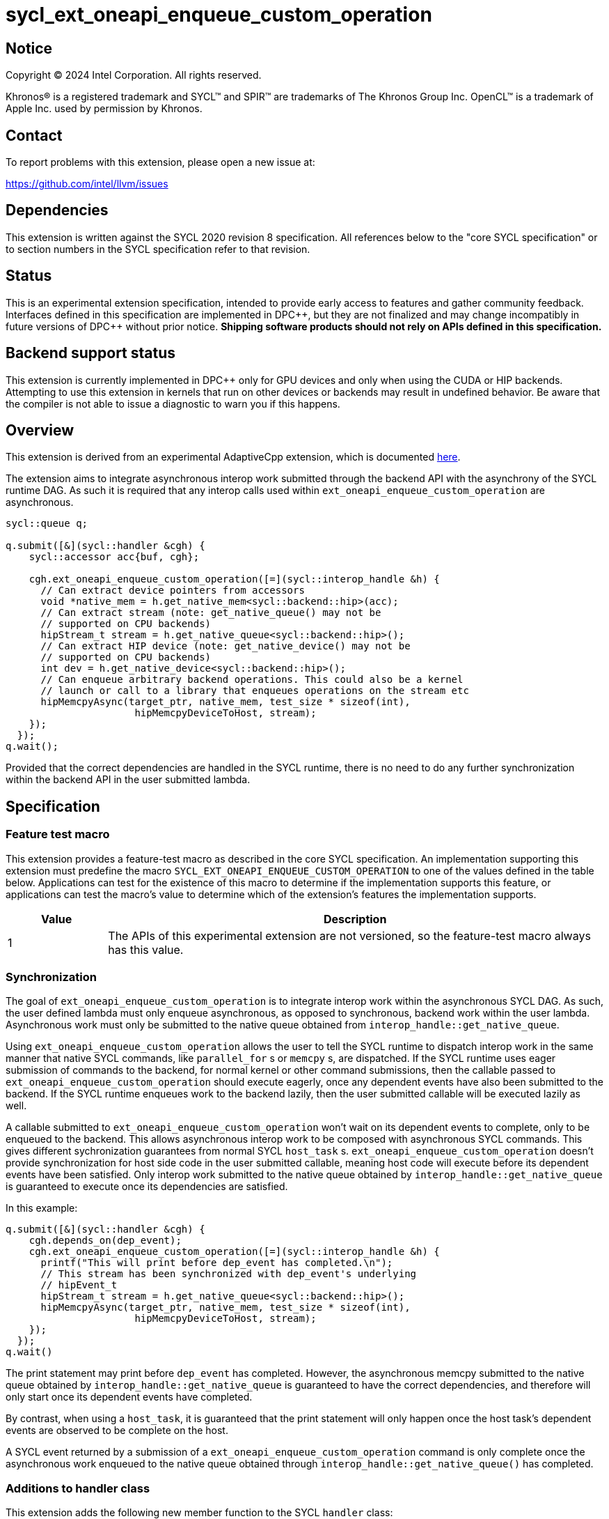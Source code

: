 = sycl_ext_oneapi_enqueue_custom_operation

:source-highlighter: coderay
:coderay-linenums-mode: table

// This section needs to be after the document title.
:doctype: book
:toc2:
:toc: left
:encoding: utf-8
:lang: en
:dpcpp: pass:[DPC++]

// Set the default source code type in this document to C++,
// for syntax highlighting purposes.  This is needed because
// docbook uses c++ and html5 uses cpp.
:language: {basebackend@docbook:c++:cpp}


== Notice

[%hardbreaks]
Copyright (C) 2024 Intel Corporation.  All rights reserved.

Khronos(R) is a registered trademark and SYCL(TM) and SPIR(TM) are trademarks
of The Khronos Group Inc.  OpenCL(TM) is a trademark of Apple Inc. used by
permission by Khronos.


== Contact

To report problems with this extension, please open a new issue at:

https://github.com/intel/llvm/issues


== Dependencies

This extension is written against the SYCL 2020 revision 8 specification.  All
references below to the "core SYCL specification" or to section numbers in the
SYCL specification refer to that revision.


== Status

This is an experimental extension specification, intended to provide early
access to features and gather community feedback.  Interfaces defined in this
specification are implemented in {dpcpp}, but they are not finalized and may
change incompatibly in future versions of {dpcpp} without prior notice.
*Shipping software products should not rely on APIs defined in this
specification.*


== Backend support status

This extension is currently implemented in {dpcpp} only for GPU devices and
only when using the CUDA or HIP backends.  Attempting to use this extension in
kernels that run on other devices or backends may result in undefined
behavior.  Be aware that the compiler is not able to issue a diagnostic to
warn you if this happens.


== Overview

This extension is derived from an experimental AdaptiveCpp extension, which is
documented
https://github.com/AdaptiveCpp/AdaptiveCpp/blob/develop/doc/enqueue-custom-operation.md[here].

The extension aims to integrate asynchronous interop work submitted through the
backend API with the asynchrony of the SYCL runtime DAG. As such it is required
that any interop calls used within `ext_oneapi_enqueue_custom_operation`
are asynchronous.

```c++
sycl::queue q;

q.submit([&](sycl::handler &cgh) {
    sycl::accessor acc{buf, cgh};

    cgh.ext_oneapi_enqueue_custom_operation([=](sycl::interop_handle &h) {
      // Can extract device pointers from accessors
      void *native_mem = h.get_native_mem<sycl::backend::hip>(acc);
      // Can extract stream (note: get_native_queue() may not be 
      // supported on CPU backends)
      hipStream_t stream = h.get_native_queue<sycl::backend::hip>();
      // Can extract HIP device (note: get_native_device() may not be
      // supported on CPU backends)
      int dev = h.get_native_device<sycl::backend::hip>();
      // Can enqueue arbitrary backend operations. This could also be a kernel
      // launch or call to a library that enqueues operations on the stream etc
      hipMemcpyAsync(target_ptr, native_mem, test_size * sizeof(int),
                      hipMemcpyDeviceToHost, stream);
    });
  });
q.wait();
```

Provided that the correct dependencies are handled in the SYCL runtime, there
is no need to do any further synchronization within the backend API in the user
submitted lambda.


== Specification

=== Feature test macro

This extension provides a feature-test macro as described in the core SYCL
specification.  An implementation supporting this extension must predefine the
macro `SYCL_EXT_ONEAPI_ENQUEUE_CUSTOM_OPERATION` to one of the values defined
in the table below.  Applications can test for the existence of this macro to
determine if the implementation supports this feature, or applications can test
the macro's value to determine which of the extension's features the
implementation supports.

[%header,cols="1,5"]
|===
|Value
|Description

|1
|The APIs of this experimental extension are not versioned, so the
 feature-test macro always has this value.
|===


=== Synchronization

The goal of `ext_oneapi_enqueue_custom_operation` is to integrate interop
work within the asynchronous SYCL DAG. As such, the user defined lambda must
only enqueue asynchronous, as opposed to synchronous, backend work within the
user lambda. Asynchronous work must only be submitted to the native queue
obtained from
`interop_handle::get_native_queue`.

Using `ext_oneapi_enqueue_custom_operation` allows the user to tell the
SYCL runtime to dispatch interop work in the same manner that native SYCL
commands, like `parallel_for` s or `memcpy` s,  are dispatched. If the SYCL
runtime uses eager submission of commands to the backend, for normal kernel or
other command submissions, then the callable passed to
`ext_oneapi_enqueue_custom_operation` should execute eagerly, once any
dependent events have also been submitted to the backend. If the SYCL runtime
enqueues work to the backend lazily, then the user submitted callable will be
executed lazily as well.

A callable submitted to `ext_oneapi_enqueue_custom_operation` won't wait
on its dependent events to complete, only to be enqueued to the backend. This
allows asynchronous interop work to be composed with asynchronous SYCL
commands. This gives different sychronization guarantees from normal SYCL
`host_task` s. `ext_oneapi_enqueue_custom_operation` doesn't provide
synchronization for host side code in the user submitted callable, meaning host
code will execute before its dependent events have been satisfied. Only interop
work submitted to the native queue obtained by
`interop_handle::get_native_queue` is guaranteed to execute once its
dependencies are satisfied.

In this example:

```
q.submit([&](sycl::handler &cgh) {
    cgh.depends_on(dep_event);
    cgh.ext_oneapi_enqueue_custom_operation([=](sycl::interop_handle &h) {
      printf("This will print before dep_event has completed.\n");
      // This stream has been synchronized with dep_event's underlying
      // hipEvent_t
      hipStream_t stream = h.get_native_queue<sycl::backend::hip>();
      hipMemcpyAsync(target_ptr, native_mem, test_size * sizeof(int),
                      hipMemcpyDeviceToHost, stream);
    });
  });
q.wait()
```

The print statement may print before `dep_event` has completed. However, the
asynchronous memcpy submitted to the native queue obtained by
`interop_handle::get_native_queue` is guaranteed to have the correct
dependencies, and therefore will only start once its dependent events have
completed.

By contrast, when using a `host_task`, it is guaranteed that the print statement
will only happen once the host task's dependent events are observed to be
complete on the host.

A SYCL event returned by a submission of a
`ext_oneapi_enqueue_custom_operation` command is only complete once the
asynchronous work enqueued to the native queue obtained through
`interop_handle::get_native_queue()` has completed.


=== Additions to handler class

This extension adds the following new member function to the SYCL `handler`
class:

```
class handler {
  template <typename Func>
  void ext_oneapi_enqueue_custom_operation(Func&& interopCallable);
};
```
Constraints: The `Func` must a C++ callable object which takes a single parameter
of type `interop_handle`.


